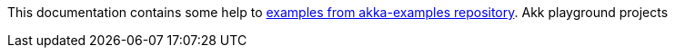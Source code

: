 This documentation contains some help to
link:{github_url}[examples from akka-examples repository].
Akk playground projects
